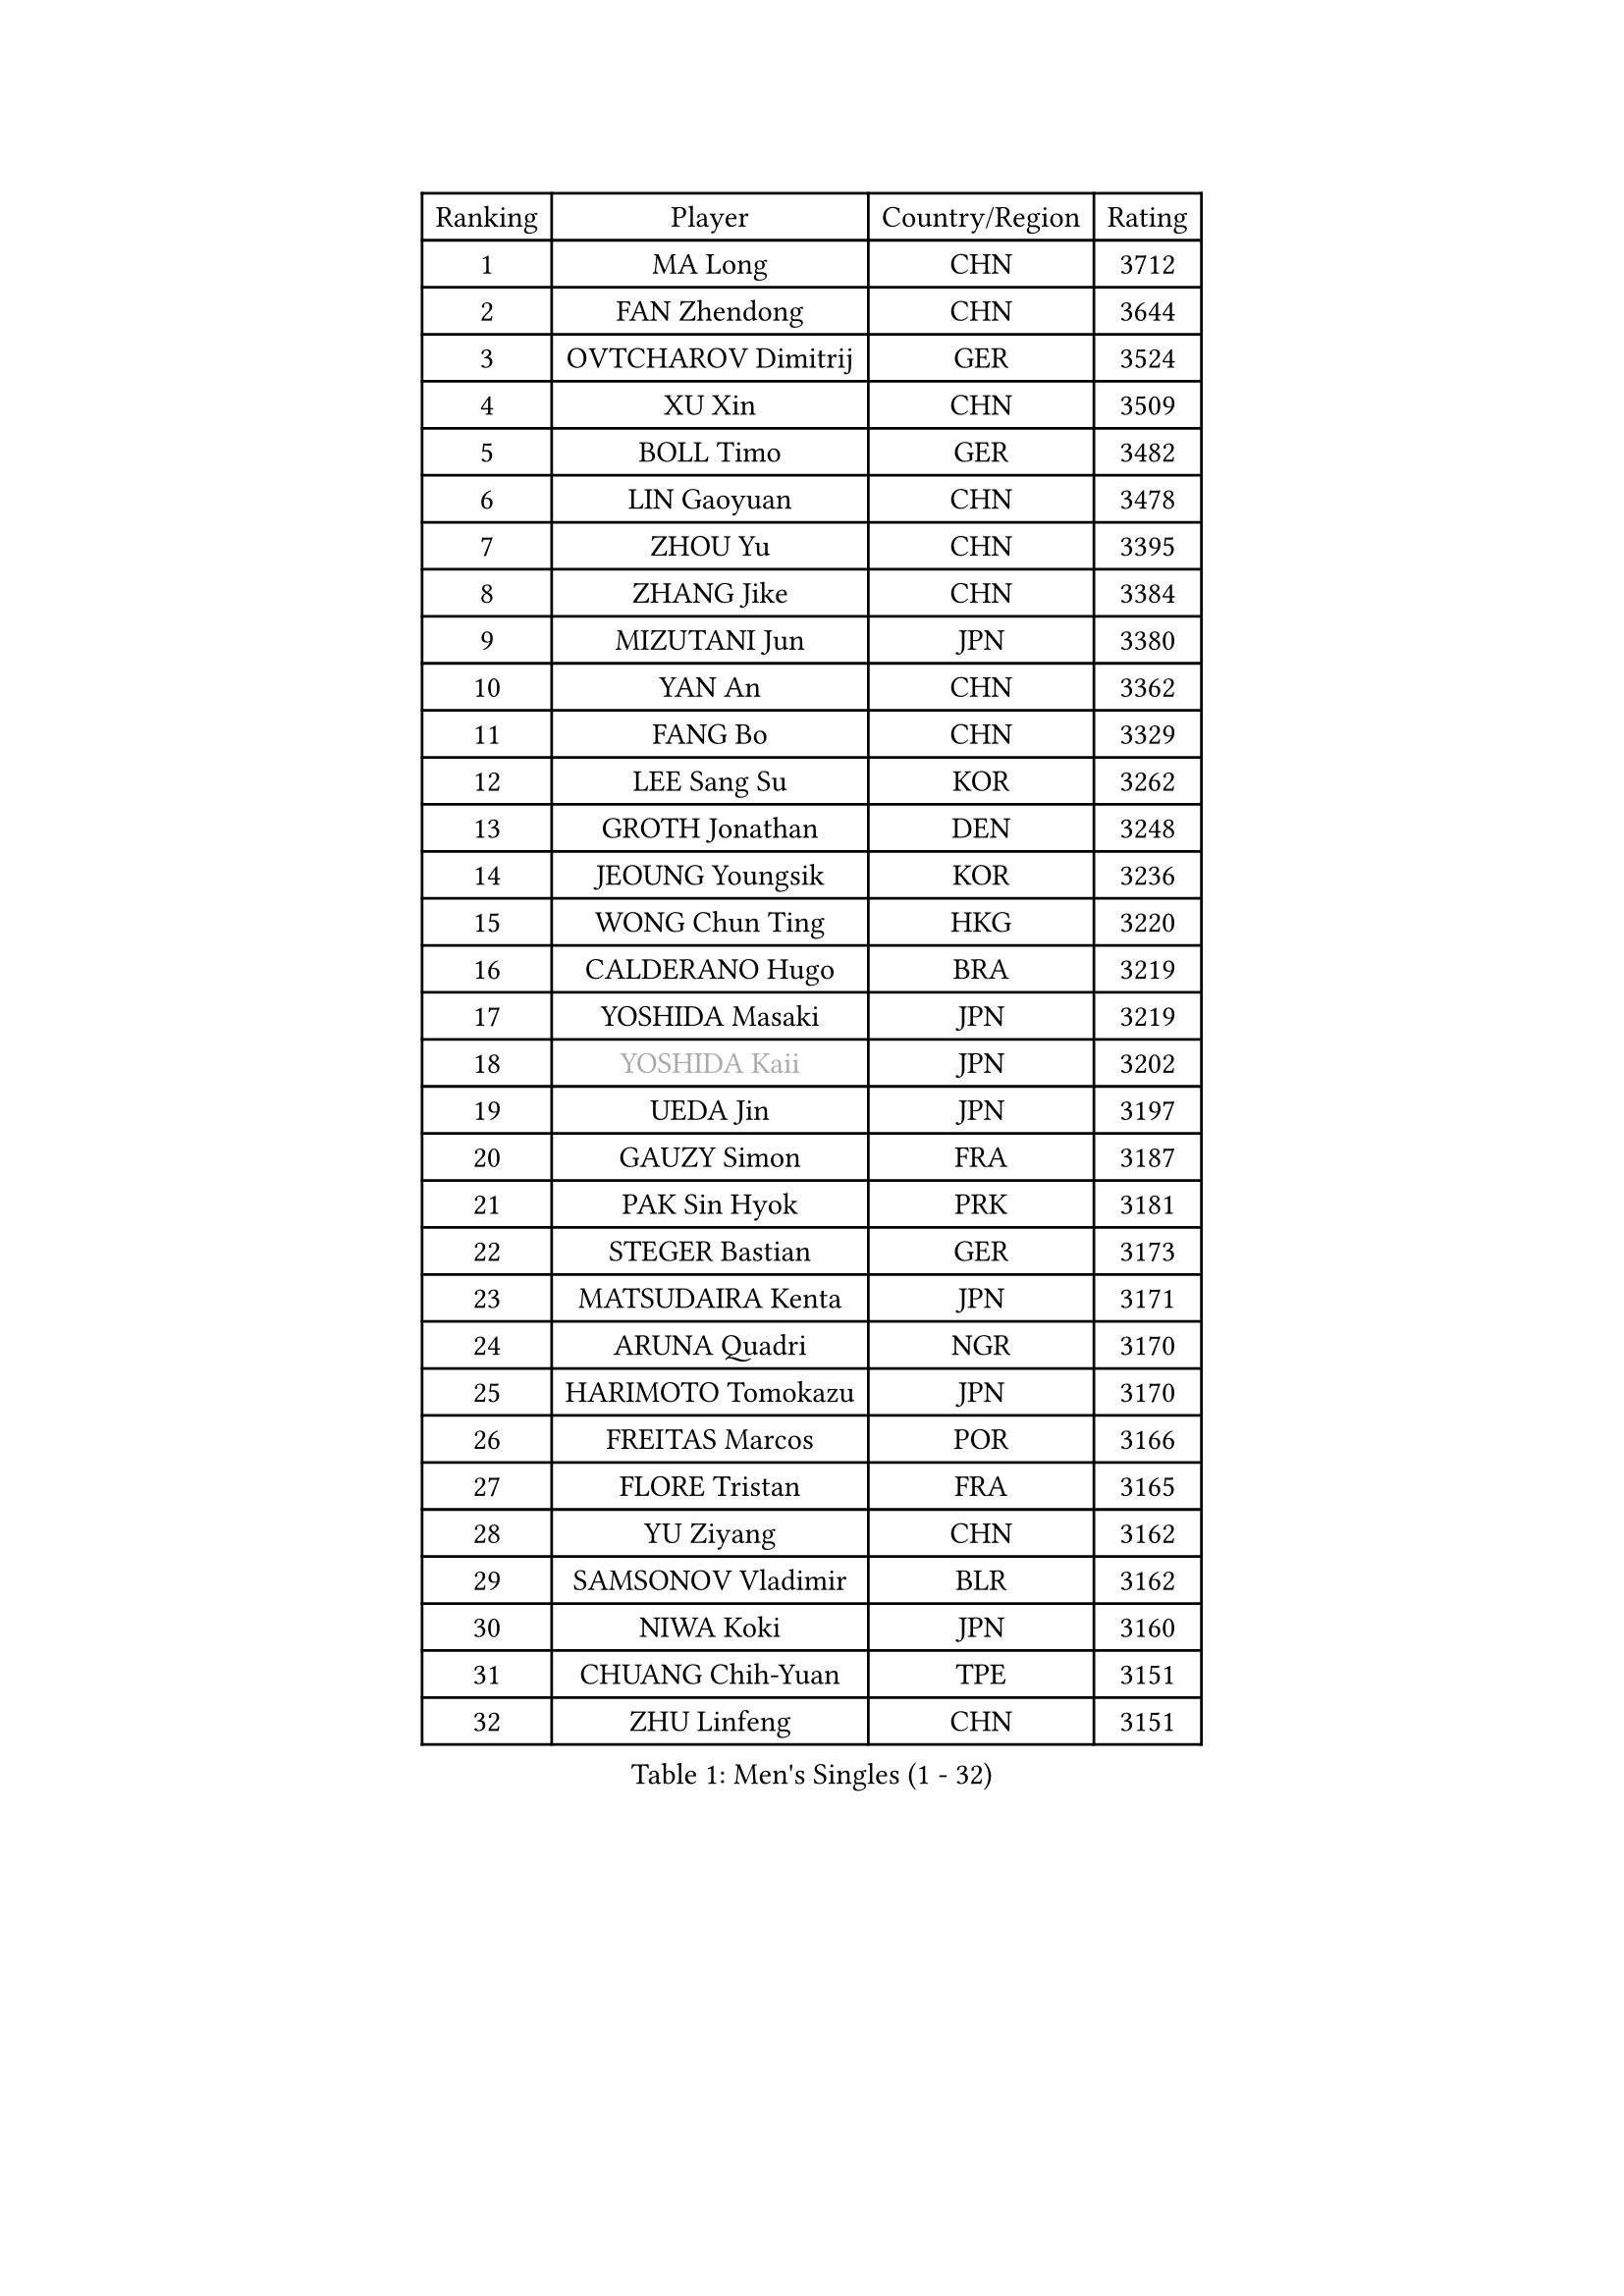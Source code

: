 
#set text(font: ("Courier New", "NSimSun"))
#figure(
  caption: "Men's Singles (1 - 32)",
    table(
      columns: 4,
      [Ranking], [Player], [Country/Region], [Rating],
      [1], [MA Long], [CHN], [3712],
      [2], [FAN Zhendong], [CHN], [3644],
      [3], [OVTCHAROV Dimitrij], [GER], [3524],
      [4], [XU Xin], [CHN], [3509],
      [5], [BOLL Timo], [GER], [3482],
      [6], [LIN Gaoyuan], [CHN], [3478],
      [7], [ZHOU Yu], [CHN], [3395],
      [8], [ZHANG Jike], [CHN], [3384],
      [9], [MIZUTANI Jun], [JPN], [3380],
      [10], [YAN An], [CHN], [3362],
      [11], [FANG Bo], [CHN], [3329],
      [12], [LEE Sang Su], [KOR], [3262],
      [13], [GROTH Jonathan], [DEN], [3248],
      [14], [JEOUNG Youngsik], [KOR], [3236],
      [15], [WONG Chun Ting], [HKG], [3220],
      [16], [CALDERANO Hugo], [BRA], [3219],
      [17], [YOSHIDA Masaki], [JPN], [3219],
      [18], [#text(gray, "YOSHIDA Kaii")], [JPN], [3202],
      [19], [UEDA Jin], [JPN], [3197],
      [20], [GAUZY Simon], [FRA], [3187],
      [21], [PAK Sin Hyok], [PRK], [3181],
      [22], [STEGER Bastian], [GER], [3173],
      [23], [MATSUDAIRA Kenta], [JPN], [3171],
      [24], [ARUNA Quadri], [NGR], [3170],
      [25], [HARIMOTO Tomokazu], [JPN], [3170],
      [26], [FREITAS Marcos], [POR], [3166],
      [27], [FLORE Tristan], [FRA], [3165],
      [28], [YU Ziyang], [CHN], [3162],
      [29], [SAMSONOV Vladimir], [BLR], [3162],
      [30], [NIWA Koki], [JPN], [3160],
      [31], [CHUANG Chih-Yuan], [TPE], [3151],
      [32], [ZHU Linfeng], [CHN], [3151],
    )
  )#pagebreak()

#set text(font: ("Courier New", "NSimSun"))
#figure(
  caption: "Men's Singles (33 - 64)",
    table(
      columns: 4,
      [Ranking], [Player], [Country/Region], [Rating],
      [33], [PITCHFORD Liam], [ENG], [3145],
      [34], [JEONG Sangeun], [KOR], [3145],
      [35], [SHIBAEV Alexander], [RUS], [3140],
      [36], [LIANG Jingkun], [CHN], [3127],
      [37], [LIU Dingshuo], [CHN], [3113],
      [38], [LEBESSON Emmanuel], [FRA], [3112],
      [39], [MORIZONO Masataka], [JPN], [3110],
      [40], [XU Chenhao], [CHN], [3103],
      [41], [GERASSIMENKO Kirill], [KAZ], [3095],
      [42], [KARLSSON Kristian], [SWE], [3091],
      [43], [#text(gray, "CHEN Weixing")], [AUT], [3084],
      [44], [GIONIS Panagiotis], [GRE], [3080],
      [45], [LIM Jonghoon], [KOR], [3076],
      [46], [#text(gray, "LEE Jungwoo")], [KOR], [3074],
      [47], [JANG Woojin], [KOR], [3063],
      [48], [YOSHIMURA Maharu], [JPN], [3061],
      [49], [FRANZISKA Patrick], [GER], [3061],
      [50], [FALCK Mattias], [SWE], [3060],
      [51], [YOSHIMURA Kazuhiro], [JPN], [3053],
      [52], [ASSAR Omar], [EGY], [3050],
      [53], [FILUS Ruwen], [GER], [3043],
      [54], [LIAO Cheng-Ting], [TPE], [3032],
      [55], [GERELL Par], [SWE], [3027],
      [56], [TOKIC Bojan], [SLO], [3022],
      [57], [OSHIMA Yuya], [JPN], [3018],
      [58], [LI Ping], [QAT], [3011],
      [59], [ROBLES Alvaro], [ESP], [3010],
      [60], [XUE Fei], [CHN], [3008],
      [61], [MONTEIRO Joao], [POR], [3001],
      [62], [MURAMATSU Yuto], [JPN], [2999],
      [63], [WANG Chuqin], [CHN], [2997],
      [64], [#text(gray, "MATTENET Adrien")], [FRA], [2991],
    )
  )#pagebreak()

#set text(font: ("Courier New", "NSimSun"))
#figure(
  caption: "Men's Singles (65 - 96)",
    table(
      columns: 4,
      [Ranking], [Player], [Country/Region], [Rating],
      [65], [GACINA Andrej], [CRO], [2989],
      [66], [KOU Lei], [UKR], [2988],
      [67], [CHEN Chien-An], [TPE], [2988],
      [68], [DYJAS Jakub], [POL], [2987],
      [69], [KIM Donghyun], [KOR], [2986],
      [70], [APOLONIA Tiago], [POR], [2976],
      [71], [MAZE Michael], [DEN], [2970],
      [72], [ZHOU Kai], [CHN], [2968],
      [73], [WANG Yang], [SVK], [2964],
      [74], [WANG Zengyi], [POL], [2964],
      [75], [TAKAKIWA Taku], [JPN], [2961],
      [76], [HO Kwan Kit], [HKG], [2959],
      [77], [FEGERL Stefan], [AUT], [2958],
      [78], [OIKAWA Mizuki], [JPN], [2957],
      [79], [LUNDQVIST Jens], [SWE], [2950],
      [80], [JORGIC Darko], [SLO], [2943],
      [81], [CRISAN Adrian], [ROU], [2940],
      [82], [DUDA Benedikt], [GER], [2937],
      [83], [#text(gray, "WANG Xi")], [GER], [2932],
      [84], [GNANASEKARAN Sathiyan], [IND], [2931],
      [85], [WANG Eugene], [CAN], [2931],
      [86], [ZHAI Yujia], [DEN], [2929],
      [87], [LIN Yun-Ju], [TPE], [2913],
      [88], [MACHI Asuka], [JPN], [2912],
      [89], [WALTHER Ricardo], [GER], [2911],
      [90], [IONESCU Ovidiu], [ROU], [2911],
      [91], [DRINKHALL Paul], [ENG], [2910],
      [92], [GARDOS Robert], [AUT], [2907],
      [93], [TAZOE Kenta], [JPN], [2898],
      [94], [CHO Seungmin], [KOR], [2893],
      [95], [TREGLER Tomas], [CZE], [2893],
      [96], [ROBINOT Quentin], [FRA], [2892],
    )
  )#pagebreak()

#set text(font: ("Courier New", "NSimSun"))
#figure(
  caption: "Men's Singles (97 - 128)",
    table(
      columns: 4,
      [Ranking], [Player], [Country/Region], [Rating],
      [97], [KIM Minseok], [KOR], [2883],
      [98], [LIVENTSOV Alexey], [RUS], [2883],
      [99], [ACHANTA Sharath Kamal], [IND], [2879],
      [100], [KANG Dongsoo], [KOR], [2876],
      [101], [PARK Ganghyeon], [KOR], [2875],
      [102], [ALAMIYAN Noshad], [IRI], [2873],
      [103], [KALLBERG Anton], [SWE], [2872],
      [104], [PERSSON Jon], [SWE], [2870],
      [105], [MATSUYAMA Yuki], [JPN], [2867],
      [106], [BAUM Patrick], [GER], [2861],
      [107], [UDA Yukiya], [JPN], [2859],
      [108], [VLASOV Grigory], [RUS], [2857],
      [109], [GHOSH Soumyajit], [IND], [2850],
      [110], [ZHOU Qihao], [CHN], [2847],
      [111], [CHIANG Hung-Chieh], [TPE], [2845],
      [112], [MATSUDAIRA Kenji], [JPN], [2841],
      [113], [JIANG Tianyi], [HKG], [2837],
      [114], [OUAICHE Stephane], [FRA], [2837],
      [115], [PUCAR Tomislav], [CRO], [2834],
      [116], [SALIFOU Abdel-Kader], [FRA], [2834],
      [117], [HABESOHN Daniel], [AUT], [2833],
      [118], [LANDRIEU Andrea], [FRA], [2828],
      [119], [SZOCS Hunor], [ROU], [2824],
      [120], [GAO Ning], [SGP], [2820],
      [121], [TSUBOI Gustavo], [BRA], [2817],
      [122], [LAM Siu Hang], [HKG], [2813],
      [123], [BOBOCICA Mihai], [ITA], [2812],
      [124], [PAPAGEORGIOU Konstantinos], [GRE], [2810],
      [125], [JIN Takuya], [JPN], [2810],
      [126], [ALAMIAN Nima], [IRI], [2809],
      [127], [GERALDO Joao], [POR], [2806],
      [128], [ROBINOT Alexandre], [FRA], [2805],
    )
  )